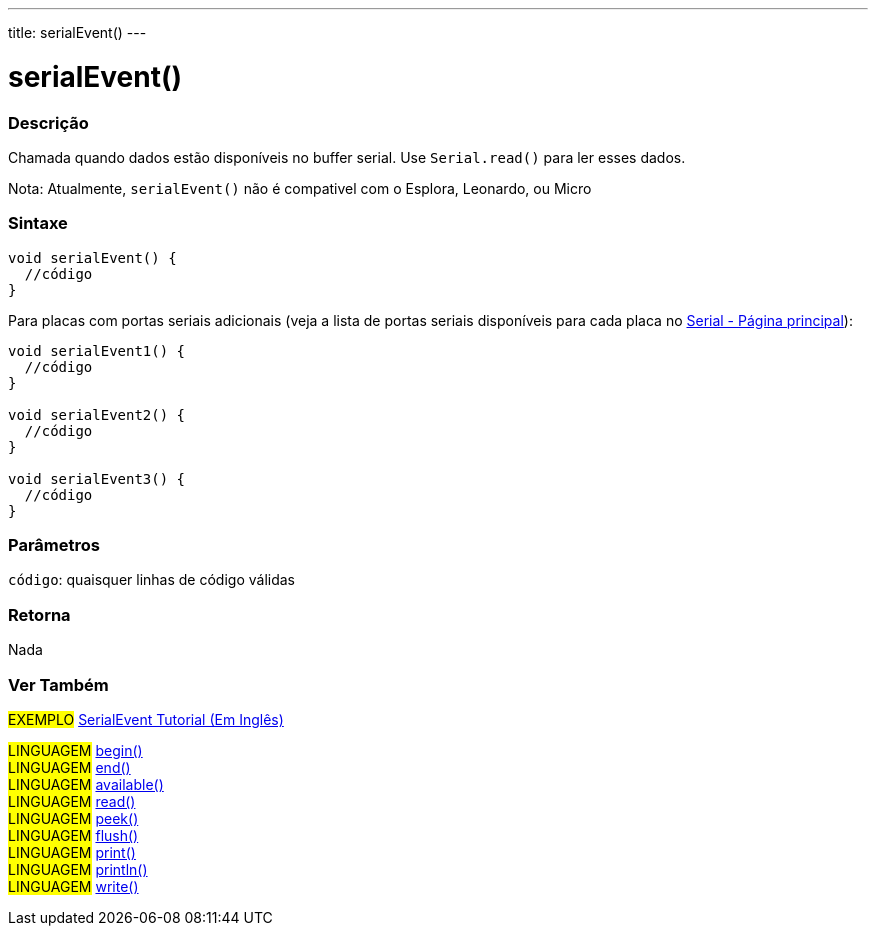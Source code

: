 ---
title: serialEvent()
---

= serialEvent()

// OVERVIEW SECTION STARTS
[#overview]
--

[float]
=== Descrição
Chamada quando dados estão disponíveis no buffer serial. Use `Serial.read()` para ler esses dados.

Nota: Atualmente, `serialEvent()` não é compativel com o Esplora, Leonardo, ou Micro
[%hardbreaks]


[float]
=== Sintaxe

[source,arduino]
----
void serialEvent() {
  //código
}
----
Para placas com portas seriais adicionais (veja a lista de portas seriais disponíveis para cada placa no link:../../serial[Serial - Página principal]):
[source,arduino]
----
void serialEvent1() {
  //código
}

void serialEvent2() {
  //código
}

void serialEvent3() {
  //código
}
----

[float]
=== Parâmetros
`código`: quaisquer linhas de código válidas

[float]
=== Retorna
Nada

--
// OVERVIEW SECTION ENDS


// SEE ALSO SECTION
[#see_also]
--

[float]
=== Ver Também

[role="example"]
#EXEMPLO# http://arduino.cc/en/Tutorial/SerialEvent[SerialEvent Tutorial (Em Inglês)^] +

[role="language"]
#LINGUAGEM# link:../begin[begin()] +
#LINGUAGEM# link:../end[end()] +
#LINGUAGEM# link:../available[available()] +
#LINGUAGEM# link:../read[read()] +
#LINGUAGEM# link:../peek[peek()] +
#LINGUAGEM# link:../flush[flush()] +
#LINGUAGEM# link:../print[print()] +
#LINGUAGEM# link:../println[println()] +
#LINGUAGEM# link:../write[write()] 

--
// SEE ALSO SECTION ENDS
